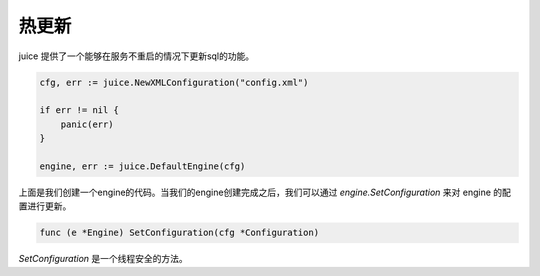 热更新
========

juice 提供了一个能够在服务不重启的情况下更新sql的功能。

.. code-block:: go

    cfg, err := juice.NewXMLConfiguration("config.xml")
	
    if err != nil {
        panic(err)
    }

    engine, err := juice.DefaultEngine(cfg)

上面是我们创建一个engine的代码。当我们的engine创建完成之后，我们可以通过 `engine.SetConfiguration` 来对 engine 的配置进行更新。

.. code-block:: go

    func (e *Engine) SetConfiguration(cfg *Configuration)

`SetConfiguration` 是一个线程安全的方法。